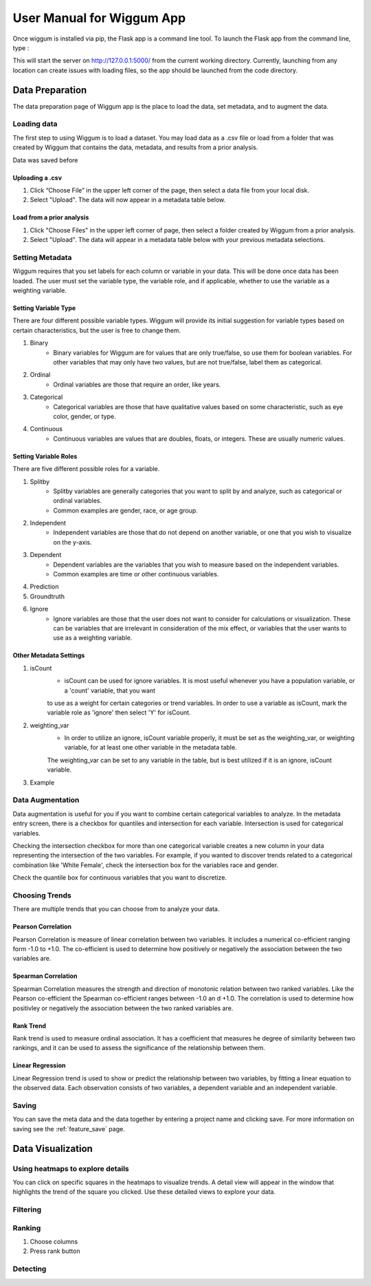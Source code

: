 .. _app_user_manual:



User Manual for Wiggum App
==========================================

Once wiggum is installed via pip, the Flask app is a command line tool. To
launch the Flask app from the command line, type :

.. bash
  wiggum-app


This will start the server on http://127.0.0.1:5000/ from the current working directory.
Currently, launching from any location can create issues with loading files, so
the app should be launched from the code directory.


Data Preparation
------------------

The data preparation page of Wiggum app is the place to load the data, set metadata,
and to augment the data.

Loading data
^^^^^^^^^^^^^

The first step to using Wiggum is to load a dataset. You may load data as a .csv file or load from a
folder that was created by Wiggum that contains the data, metadata, and results
from a prior analysis.

Data was saved before

Uploading a .csv
*****************

#. Click “Choose File” in the upper left corner of the page, then select a data file from your local disk.
#. Select "Upload". The data will now appear in a metadata table below.

Load from a prior analysis
***************************

#. Click "Choose Files" in the upper left corner of page, then select a folder created by Wiggum from a prior analysis.
#. Select "Upload". The data will appear in a metadata table below with your previous metadata selections.

Setting Metadata
^^^^^^^^^^^^^^^^^

Wiggum requires that you set labels for each column or variable in your data. This will be done once data has been loaded. The user must set the variable type, the variable role, and if applicable, whether to use the variable as a weighting variable.

Setting Variable Type
**********************
There are four different possible variable types. Wiggum will provide its initial suggestion for variable types based on certain characteristics, but the user is free to change them. 

#. Binary
	- Binary variables for Wiggum are for values that are only true/false, so use them for boolean variables. For other variables that may only have two values, but are not true/false, label them as categorical.
#. Ordinal
	- Ordinal variables are those that require an order, like years.
#. Categorical
	- Categorical variables are those that have qualitative values based on some characteristic, such as eye color, gender, or type.
#. Continuous
	- Continuous variables are values that are doubles, floats, or integers. These are usually numeric values.

Setting Variable Roles
***********************
There are five different possible roles for a variable.

#. Splitby
	- Splitby variables are generally categories that you want to split by and analyze, such as categorical or ordinal variables.
	- Common examples are gender, race, or age group. 
#. Independent
	- Independent variables are those that do not depend on another variable, or one that you wish to visualize on the y-axis.
#. Dependent
	- Dependent variables are the variables that you wish to measure based on the independent variables.
	- Common examples are time or other continuous variables.
#. Prediction
#. Groundtruth
#. Ignore
	- Ignore variables are those that the user does not want to consider for calculations or visualization. These can be variables that are irrelevant in consideration of the mix effect, or variables that the user wants to use as a weighting variable.

Other Metadata Settings
************************
#. isCount
	- isCount can be used for ignore variables. It is most useful whenever you have a population variable, or a 'count' variable, that you want
	to use as a weight for certain categories or trend variables. In order to use a variable as isCount, mark the variable role as 'ignore' then select 'Y' for isCount.
#. weighting_var
	- In order to utilize an ignore, isCount variable properly, it must be set as the weighting_var, or weighting variable, for at least one other variable in the metadata table.
	The weighting_var can be set to any variable in the table, but is best utilized if it is an ignore, isCount variable.
#. Example

Data Augmentation
^^^^^^^^^^^^^^^^^^

Data augmentation is useful for you if you want to combine certain categorical variables to analyze. In the metadata entry screen, there is a checkbox for quantiles and intersection for each variable.
Intersection is used for categorical variables. 

Checking the intersection checkbox for more than one categorical variable creates a new column in your data representing the intersection of the two variables.
For example, if you wanted to discover trends related to a categorical combination like 'White Female', check the intersection box for the variables race and gender.


Check the quantile box for continuous variables that you want to discretize.

Choosing Trends
^^^^^^^^^^^^^^^^^
There are multiple trends that you can choose from to analyze your data. 

Pearson Correlation
********************
Pearson Correlation is measure of linear correlation between two variables. It includes a numerical co-efficient ranging form -1.0 to +1.0. The co-efficient is used to determine how positively or negatively the association between the two variables are.

Spearman Correlation
*********************
Spearman Correlation measures the strength and direction of monotonic relation between two ranked variables. Like the Pearson co-efficient the Spearman co-efficient ranges between -1.0 an d +1.0. The correlation is used to determine how positivley or negatively the association between the two ranked variables are.

Rank Trend
***********
Rank trend is used to measure ordinal association. It has a coefficient that measures he degree of similarity between two rankings, and it can be used to assess the significance of the relationship between them.

Linear Regression
******************
Linear Regression trend is used to show or predict the relationship between two variables, by fitting a linear equation to the observed data. Each observation consists of two variables, a dependent variable and an independent variable.

Saving
^^^^^^^
You can save the meta data and the data together by entering a project name and clicking save.
For more information on saving see the :ref:`feature_save` page.



Data Visualization
-------------------

Using heatmaps to explore details
^^^^^^^^^^^^^^^^^^^^^^^^^^^^^^^^^^
You can click on specific squares in the heatmaps to visualize trends. A detail view will appear in the window that highlights the trend of the square you clicked.
Use these detailed views to explore your data. 

Filtering
^^^^^^^^^^^^


Ranking
^^^^^^^^^


#. Choose columns
#. Press rank button

Detecting
^^^^^^^^^^^
